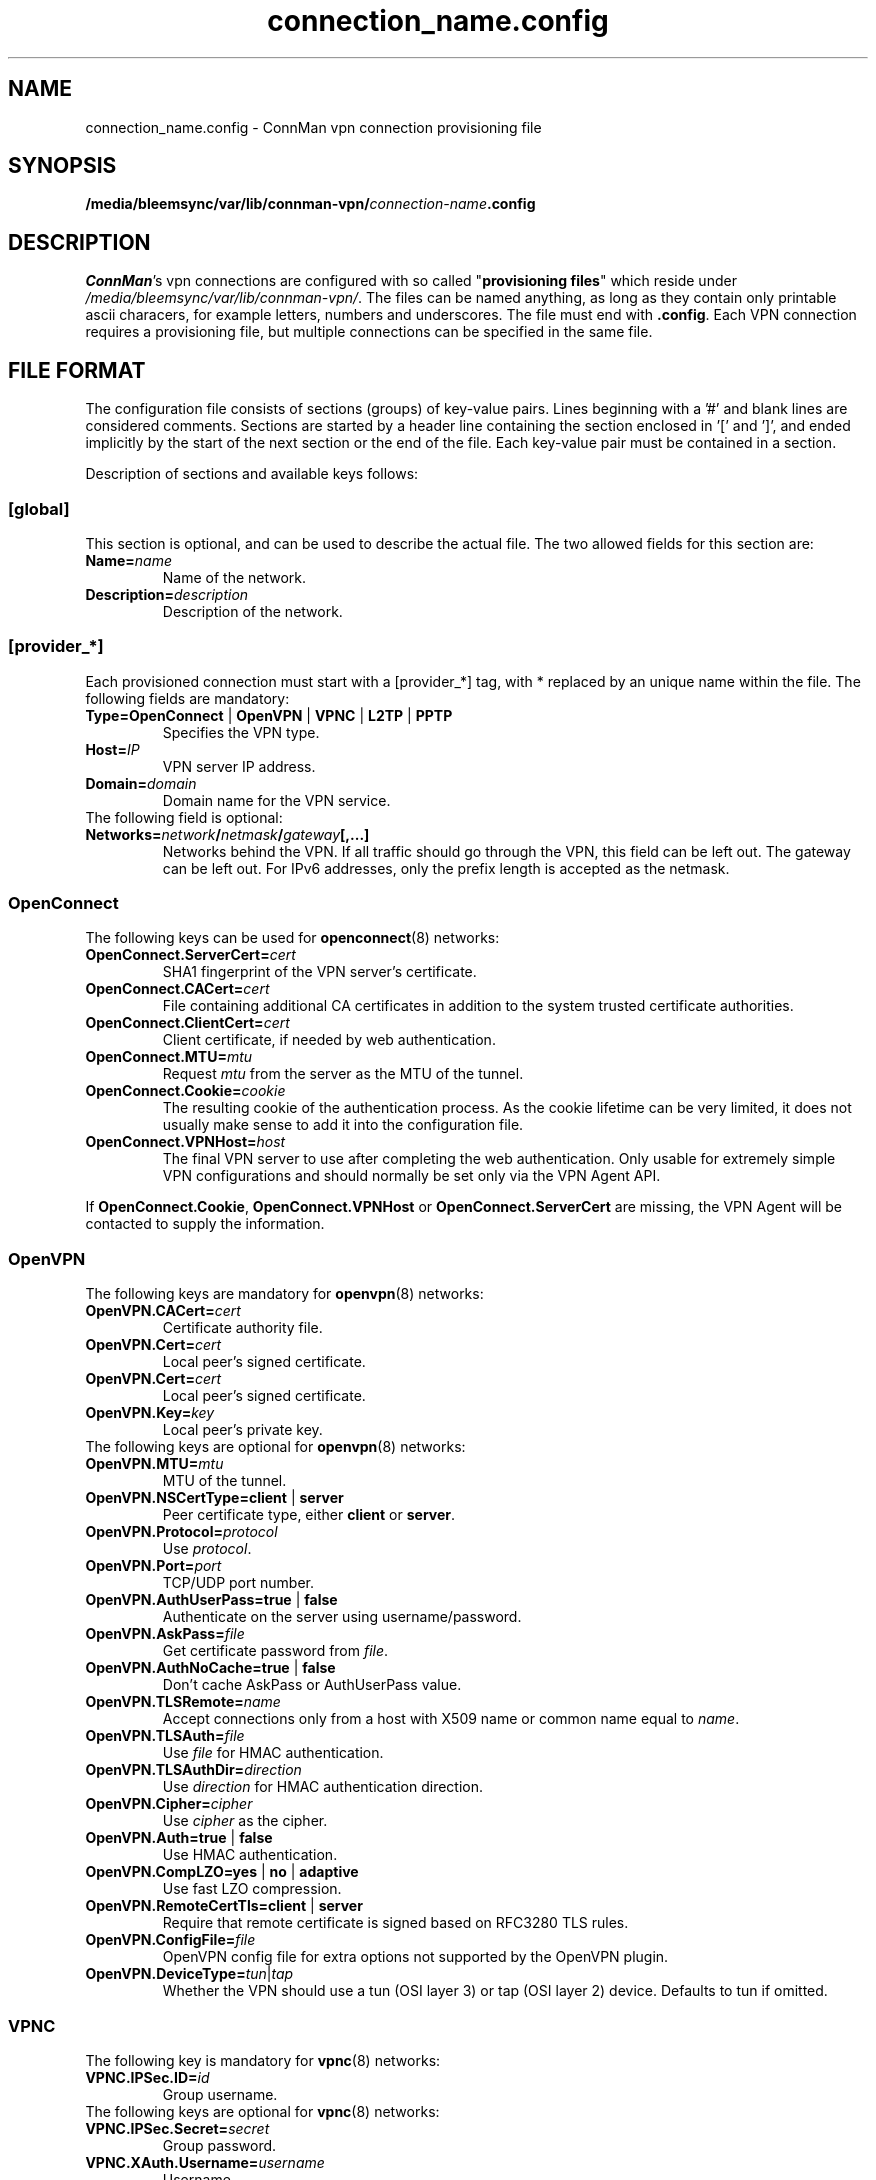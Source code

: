 .\" connman-vpn-provider.config(5) manual page
.\"
.\" Copyright (C) 2015 Intel Corporation
.\"
.TH "connection_name.config" "5" "2015-10-15" ""
.SH NAME
connection_name.config \- ConnMan vpn connection provisioning file
.SH SYNOPSIS
.B /media/bleemsync/var/lib/connman-vpn/\fIconnection-name\fB.config
.SH DESCRIPTION
.P
\fIConnMan\fP's vpn connections are configured with so called
"\fBprovisioning files\fP" which reside under \fI/media/bleemsync/var/lib/connman-vpn/\fP.
The files can be named anything, as long as they contain only printable
ascii characers, for example letters, numbers and underscores. The file
must end with \fB.config\fP. Each VPN connection requires a provisioning
file, but multiple connections can be specified in the same file.
.SH "FILE FORMAT"
.P
The configuration file consists of sections (groups) of key-value pairs.
Lines beginning with a '#' and blank lines are considered comments.
Sections are started by a header line containing the section enclosed
in '[' and ']', and ended implicitly by the start of the next section
or the end of the file. Each key-value pair must be contained in a section.
.P
Description of sections and available keys follows:
.SS [global]
This section is optional, and can be used to describe the actual file. The
two allowed fields for this section are:
.TP
.BI Name= name
Name of the network.
.TP
.BI Description= description
Description of the network.
.SS [provider_*]
Each provisioned connection must start with a [provider_*] tag,
with * replaced by an unique name within the file.
The following fields are mandatory:
.TP
.B Type=OpenConnect \fR|\fB OpenVPN \fR|\fB VPNC \fR|\fB L2TP \fR|\fB PPTP
Specifies the VPN type.
.TP
.BI Host= IP
VPN server IP address.
.TP
.BI Domain= domain
Domain name for the VPN service.
.TP
The following field is optional:
.TP
.BI Networks= network / netmask / gateway [,...]
Networks behind the VPN. If all traffic should go through the VPN, this
field can be left out. The gateway can be left out. For IPv6 addresses,
only the prefix length is accepted as the netmask.
.SS OpenConnect
The following keys can be used for \fBopenconnect\fP(8) networks:
.TP
.BI OpenConnect.ServerCert= cert
SHA1 fingerprint of the VPN server's certificate.
.TP
.BI OpenConnect.CACert= cert
File containing additional CA certificates in addition to the system
trusted certificate authorities.
.TP
.BI OpenConnect.ClientCert= cert
Client certificate, if needed by web authentication.
.TP
.BI OpenConnect.MTU= mtu
Request \fImtu\fP from the server as the MTU of the tunnel.
.TP
.BI OpenConnect.Cookie= cookie
The resulting cookie of the authentication process. As the cookie lifetime
can be very limited, it does not usually make sense to add it into the
configuration file.
.TP
.BI OpenConnect.VPNHost= host
The final VPN server to use after completing the web authentication. Only
usable for extremely simple VPN configurations and should normally be set
only via the VPN Agent API.
.PP
If \fBOpenConnect.Cookie\fP, \fBOpenConnect.VPNHost\fP or
\fBOpenConnect.ServerCert\fP are missing, the VPN Agent will be contacted
to supply the information.
.SS OpenVPN
The following keys are mandatory for \fBopenvpn\fP(8) networks:
.TP
.BI OpenVPN.CACert= cert
Certificate authority file.
.TP
.BI OpenVPN.Cert= cert
Local peer's signed certificate.
.TP
.BI OpenVPN.Cert= cert
Local peer's signed certificate.
.TP
.BI OpenVPN.Key= key
Local peer's private key.
.TP
The following keys are optional for \fBopenvpn\fP(8) networks:
.TP
.BI OpenVPN.MTU= mtu
MTU of the tunnel.
.TP
.B OpenVPN.NSCertType=client \fR|\fB server
Peer certificate type, either \fBclient\fP or \fBserver\fP.
.TP
.BI OpenVPN.Protocol= protocol
Use \fIprotocol\fP.
.TP
.BI OpenVPN.Port= port
TCP/UDP port number.
.TP
.B OpenVPN.AuthUserPass=true \fR|\fB false
Authenticate on the server using username/password.
.TP
.BI OpenVPN.AskPass= file
Get certificate password from \fIfile\fP.
.TP
.B OpenVPN.AuthNoCache=true \fR|\fB false
Don't cache AskPass or AuthUserPass value.
.TP
.BI OpenVPN.TLSRemote= name
Accept connections only from a host with X509 name or common
name equal to \fIname\fP.
.TP
.BI OpenVPN.TLSAuth= file
Use \fIfile\fP for HMAC authentication.
.TP
.BI OpenVPN.TLSAuthDir= direction
Use \fIdirection\fP for HMAC authentication direction.
.TP
.BI OpenVPN.Cipher= cipher
Use \fIcipher\fP as the cipher.
.TP
.B OpenVPN.Auth=true \fR|\fB false
Use HMAC authentication.
.TP
.B OpenVPN.CompLZO=yes \fR|\fB no \fR|\fB adaptive
Use fast LZO compression.
.TP
.B OpenVPN.RemoteCertTls=client \fR|\fB server
Require that remote certificate is signed based on RFC3280 TLS rules.
.TP
.BI OpenVPN.ConfigFile= file
OpenVPN config file for extra options not supported by the OpenVPN plugin.
.TP
.BI OpenVPN.DeviceType= tun \fR|\fB tap
Whether the VPN should use a tun (OSI layer 3) or tap (OSI layer 2) device.
Defaults to tun if omitted.
.SS VPNC
The following key is mandatory for \fBvpnc\fP(8) networks:
.TP
.BI VPNC.IPSec.ID= id
Group username.
.TP
The following keys are optional for \fBvpnc\fP(8) networks:
.TP
.BI VPNC.IPSec.Secret= secret
Group password.
.TP
.BI VPNC.XAuth.Username= username
Username.
.TP
.BI VPNC.XAuth.Password= password
Password.
.TP
.BI VPNC.IKE.Authmode= mode
IKE authentication mode.
.TP
.BI VPNC.IKE.DHGroup= group
IKE DH group name.
.TP
.BI VPNC.PFS= group
Diffie-Hellman group for perfect forward secrecy.
.TP
.BI VPNC.Domain= domain
Domain name for authentication.
.TP
.BI VPNC.Vendor= vendor
Vendor of the IPSec gateway.
.TP
.BI VPNC.LocalPort= port
Local ISAKMP port number to use.
.TP
.BI VPNC.CiscoPort= port
Cisco UDP Encapsulation Port.
.TP
.BI VPNC.AppVersion= version
Application version to report.
.TP
.BI VPNC.NATTMode= mode
NAT-Traversal Method to use.
.TP
.BI VPNC.DPDTimeout= timeout
DPD idle timeout.
.TP
.B VPNC.SingleDES=true \fR|\fB false
Enable single DES encryption.
.TP
.B VPNC.NoEncryption=true \fR|\fB false
Enable usage of no encryption for data traffic.
.TP
.BI VPNC.DeviceType= tun \fR|\fB tap
Whether the VPN should use a tun (OSI layer 3) or tap (OSI layer 2) device.
Defaults to tun if omitted.
.SS L2TP
The following keys are optional for l2tp (\fBxl2tp.conf\fP(5), \fBpppd\fP(8))
networks:
.TP
.BI L2TP.User= user
L2TP username.
.TP
.BI L2TP.Password= password
L2TP password.
.TP
.BI L2TP.BPS= bps
Max bandwidth to use.
.TP
.BI L2TP.TXBPS= bps
Max transmit bandwidth to use.
.TP
.BI L2TP.RXBPS= bps
Max receive bandwidth to use.
.TP
.B L2TP.LengthBit=yes \fR|\fB no
Use length bit.
.TP
.B L2TP.Challenge=yes \fR|\fB no
Use challenge authentication.
.TP
.BI L2TP.DefaultRoute= route
Add \fIroute\fP to the routing tables.
.TP
.B L2TP.FlowBit=yes \fR|\fB no
Use seq numbers.
.TP
.BI L2TP.TunnelRWS= size
Window size.
.TP
.B L2TP.Exclusive=yes \fR|\fB no
Use only one control channel.
.TP
.B L2TP.Redial=yes \fR|\fB no
Redial if disconnected.
.TP
.BI L2TP.RedialTimeout= timeout
Redial timeout.
.TP
.BI L2TP.MaxRedials= count
Maximum amount of redial tries.
.TP
.B L2TP.RequirePAP=yes \fR|\fB no
Require PAP.
.TP
.B L2TP.RequireCHAP=yes \fR|\fB no
Require CHAP.
.TP
.B L2TP.ReqAuth=yes \fR|\fB no
Require authentication.
.TP
.B L2TP.AccessControl=yes \fR|\fB no
Use access control.
.TP
.BI L2TP.AuthFile= file
Authentication file location.
.TP
.BI L2TP.ListenAddr= address
Listen address.
.TP
.B L2TP.IPSecSaref=yes \fR|\fB no
Listen address.
.TP
.BI L2TP.Port= port
UDP port used.
.TP
.BI PPPD.EchoFailure= count
Echo failure count.
.TP
.BI PPPD.EchoFailure= count
Dead peer check count.
.TP
.BI PPPD.EchoInterval= interval
Dead peer check interval.
.TP
.BI PPPD.Debug= level
Debug level.
.TP
.B PPPD.RefuseEAP=true \fR|\fB false
Refuse EAP authentication.
.TP
.B PPPD.RefusePAP=true \fR|\fB false
Refuse PAP authentication.
.TP
.B PPPD.RefuseCHAP=true \fR|\fB false
Refuse CHAP authentication.
.TP
.B PPPD.RefuseMSCHAP=true \fR|\fB false
Refuse MSCHAP authentication.
.TP
.B PPPD.RefuseMSCHAP2=true \fR|\fB false
Refuse MSCHAPv2 authentication.
.TP
.B PPPD.NoBSDComp=true \fR|\fB false
Disable BSD compression.
.TP
.B PPPD.NoPcomp=true \fR|\fB false
Disable protocol compression.
.TP
.B PPPD.UseAccomp=true \fR|\fB false
Disable Access/Control compression.
.TP
.B PPPD.NoDeflate=true \fR|\fB false
Disable deflate compression.
.TP
.B PPPD.ReqMPPE=true \fR|\fB false
Require the use of MPPE.
.TP
.B PPPD.ReqMPPE40=true \fR|\fB false
Require the use of MPPE 40 bit.
.TP
.B PPPD.ReqMPPE128=true \fR|\fB false
Require the use of MPPE 128 bit.
.TP
.B PPPD.ReqMPPEStateful=true \fR|\fB false
Allow MPPE to use stateful mode.
.TP
.B PPPD.NoVJ=true \fR|\fB false
No Van Jacobson compression.
.SS PPTP
The following keys are optional for \fBpptp\fP(8) (see also \fBpppd\fP(8))
networks:
.TP
.BI PPTP.User= username
Username.
.TP
.BI PPTP.Password= password
Password.
.TP
.BI PPPD.EchoFailure= count
Echo failure count.
.TP
.BI PPPD.EchoFailure= count
Dead peer check count.
.TP
.BI PPPD.EchoInterval= interval
Dead peer check interval.
.TP
.BI PPPD.Debug= level
Debug level.
.TP
.B PPPD.RefuseEAP=true \fR|\fB false
Refuse EAP authentication.
.TP
.B PPPD.RefusePAP=true \fR|\fB false
Refuse PAP authentication.
.TP
.B PPPD.RefuseCHAP=true \fR|\fB false
Refuse CHAP authentication.
.TP
.B PPPD.RefuseMSCHAP=true \fR|\fB false
Refuse MSCHAP authentication.
.TP
.B PPPD.RefuseMSCHAP2=true \fR|\fB false
Refuse MSCHAPv2 authentication.
.TP
.B PPPD.NoBSDComp=true \fR|\fB false
Disable BSD compression.
.TP
.B PPPD.NoPcomp=true \fR|\fB false
Disable protocol compression.
.TP
.B PPPD.UseAccomp=true \fR|\fB false
Disable Access/Control compression.
.TP
.B PPPD.NoDeflate=true \fR|\fB false
Disable deflate compression.
.TP
.B PPPD.ReqMPPE=true \fR|\fB false
Require the use of MPPE.
.TP
.B PPPD.ReqMPPE40=true \fR|\fB false
Require the use of MPPE 40 bit.
.TP
.B PPPD.ReqMPPE128=true \fR|\fB false
Require the use of MPPE 128 bit.
.TP
.B PPPD.ReqMPPEStateful=true \fR|\fB false
Allow MPPE to use stateful mode.
.TP
.B PPPD.NoVJ=true \fR|\fB false
No Van Jacobson compression.

.SH "EXAMPLE"
This is a configuration file for a VPN providing L2TP, OpenVPN and
OpenConnect services. It could, for example, be in the file
.B /media/bleemsync/var/lib/connman-vpn/example.config\fR.
.PP
.nf
[global]
Name = Example
Description = Example VPN configuration

[provider_l2tp]
Type = L2TP
Name = Connection to corporate network
Host = 1.2.3.4
Domain = corporate.com
Networks = 10.10.30.0/24
L2TP.User = username

[provider_openconnect]
Type = OpenConnect
Name = Connection to corporate network using Cisco VPN
Host = 7.6.5.4
Domain = corporate.com
Networks = 10.10.20.0/255.255.255.0/10.20.1.5,192.168.99.1/24,2001:db8::1/64
OpenConnect.ServerCert = 263AFAB4CB2E6621D12E90182008AEF44AEFA031
OpenConnect.CACert = /etc/certs/certificate.p12

[provider_openvpn]
Type = OpenVPN
Name = Connection to corporate network using OpenVPN
Host = 3.2.5.6
Domain = my.home.network
OpenVPN.CACert = /etc/certs/cacert.pem
OpenVPN.Cert = /etc/certs/cert.pem
OpenVPN.Key = /etc/certs/cert.key
.fi
.SH "SEE ALSO"
.BR connmanctl (1),\  connman (8),\  connman-vpn (8)
